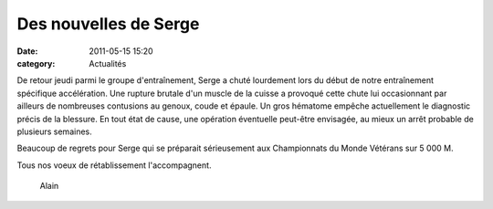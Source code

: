 Des nouvelles de Serge
========================

:date: 2011-05-15 15:20
:category: Actualités


.. image:: http://assets.acr-dijon.org/serge.jpg

De retour jeudi parmi le groupe d'entraînement, Serge a chuté lourdement lors du début de notre entraînement spécifique accélération. Une rupture brutale d'un muscle de la cuisse a provoqué cette chute lui occasionnant par ailleurs de nombreuses contusions au genoux, coude et épaule. Un gros hématome empêche actuellement le diagnostic précis de la blessure. En tout état de cause, une opération éventuelle peut-être envisagée, au mieux un arrêt probable de plusieurs semaines.

Beaucoup de regrets pour Serge qui se préparait sérieusement aux Championnats du Monde Vétérans sur 5 000 M.

Tous nos voeux de rétablissement l'accompagnent.

                                                       Alain 
